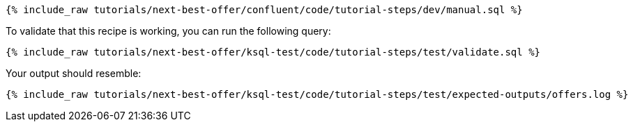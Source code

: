 ++++
<pre class="snippet"><code class="sql">{% include_raw tutorials/next-best-offer/confluent/code/tutorial-steps/dev/manual.sql %}</code></pre>
++++

To validate that this recipe is working, you can run the following query:

++++
<pre class="snippet"><code class="sql">{% include_raw tutorials/next-best-offer/ksql-test/code/tutorial-steps/test/validate.sql %}</code></pre>
++++

Your output should resemble:

++++
<pre class="snippet"><code class="text">{% include_raw tutorials/next-best-offer/ksql-test/code/tutorial-steps/test/expected-outputs/offers.log %}</code></pre>
++++
